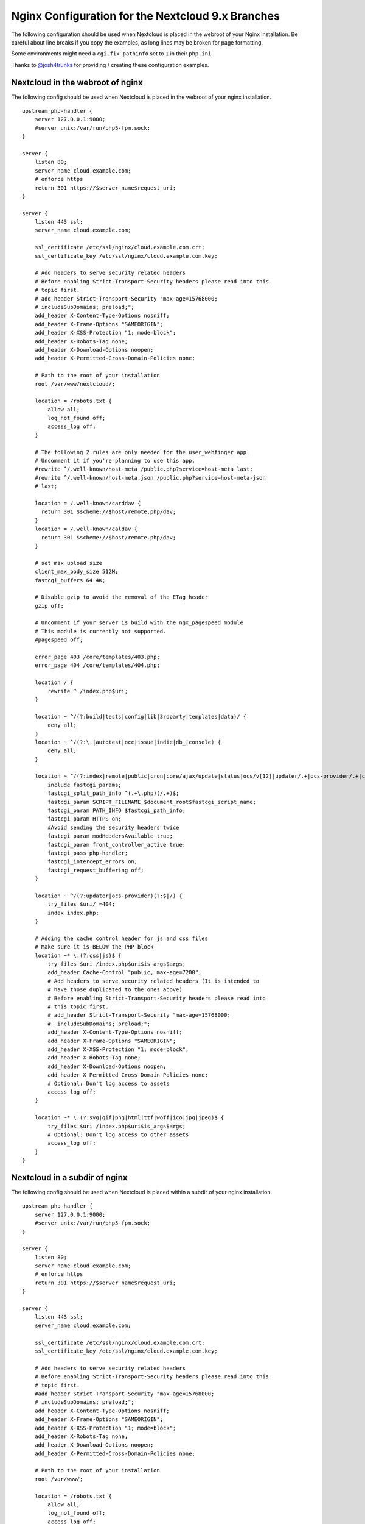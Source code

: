 =================================================
Nginx Configuration for the Nextcloud 9.x Branches
=================================================

The following configuration should be used when Nextcloud is placed in the 
webroot of your Nginx installation. Be careful about line breaks if you copy 
the examples, as long lines may be broken for page formatting.

Some environments might need a ``cgi.fix_pathinfo`` set to ``1`` in their 
``php.ini``.

Thanks to `@josh4trunks <https://github.com/josh4trunks>`_ for providing / 
creating these configuration examples.

Nextcloud in the webroot of nginx
--------------------------------

The following config should be used when Nextcloud is placed in the webroot of 
your nginx installation.

::

  upstream php-handler {
      server 127.0.0.1:9000;
      #server unix:/var/run/php5-fpm.sock;
  }

  server {
      listen 80;
      server_name cloud.example.com;
      # enforce https
      return 301 https://$server_name$request_uri;
  }
  
  server {
      listen 443 ssl;
      server_name cloud.example.com;
  
      ssl_certificate /etc/ssl/nginx/cloud.example.com.crt;
      ssl_certificate_key /etc/ssl/nginx/cloud.example.com.key;
  
      # Add headers to serve security related headers
      # Before enabling Strict-Transport-Security headers please read into this 
      # topic first.
      # add_header Strict-Transport-Security "max-age=15768000; 
      # includeSubDomains; preload;";
      add_header X-Content-Type-Options nosniff;
      add_header X-Frame-Options "SAMEORIGIN";
      add_header X-XSS-Protection "1; mode=block";
      add_header X-Robots-Tag none;
      add_header X-Download-Options noopen;
      add_header X-Permitted-Cross-Domain-Policies none;
  
      # Path to the root of your installation
      root /var/www/nextcloud/;
  
      location = /robots.txt {
          allow all;
          log_not_found off;
          access_log off;
      }
  
      # The following 2 rules are only needed for the user_webfinger app.
      # Uncomment it if you're planning to use this app.
      #rewrite ^/.well-known/host-meta /public.php?service=host-meta last;
      #rewrite ^/.well-known/host-meta.json /public.php?service=host-meta-json 
      # last;
  
      location = /.well-known/carddav { 
        return 301 $scheme://$host/remote.php/dav;
      }
      location = /.well-known/caldav {
        return 301 $scheme://$host/remote.php/dav;
      }
  
      # set max upload size
      client_max_body_size 512M;
      fastcgi_buffers 64 4K;
  
      # Disable gzip to avoid the removal of the ETag header
      gzip off;
  
      # Uncomment if your server is build with the ngx_pagespeed module
      # This module is currently not supported.
      #pagespeed off;
  
      error_page 403 /core/templates/403.php;
      error_page 404 /core/templates/404.php;
  
      location / {
          rewrite ^ /index.php$uri;
      }
  
      location ~ ^/(?:build|tests|config|lib|3rdparty|templates|data)/ {
          deny all;
      }
      location ~ ^/(?:\.|autotest|occ|issue|indie|db_|console) {
          deny all;
      }
  
      location ~ ^/(?:index|remote|public|cron|core/ajax/update|status|ocs/v[12]|updater/.+|ocs-provider/.+|core/templates/40[34])\.php(?:$|/) {
          include fastcgi_params;
          fastcgi_split_path_info ^(.+\.php)(/.+)$;
          fastcgi_param SCRIPT_FILENAME $document_root$fastcgi_script_name;
          fastcgi_param PATH_INFO $fastcgi_path_info;
          fastcgi_param HTTPS on;
          #Avoid sending the security headers twice
          fastcgi_param modHeadersAvailable true; 
          fastcgi_param front_controller_active true;
          fastcgi_pass php-handler;
          fastcgi_intercept_errors on;
          fastcgi_request_buffering off;
      }
  
      location ~ ^/(?:updater|ocs-provider)(?:$|/) {
          try_files $uri/ =404;
          index index.php;
      }
  
      # Adding the cache control header for js and css files
      # Make sure it is BELOW the PHP block
      location ~* \.(?:css|js)$ {
          try_files $uri /index.php$uri$is_args$args;
          add_header Cache-Control "public, max-age=7200";
          # Add headers to serve security related headers (It is intended to 
          # have those duplicated to the ones above)
          # Before enabling Strict-Transport-Security headers please read into 
          # this topic first.
          # add_header Strict-Transport-Security "max-age=15768000; 
          #  includeSubDomains; preload;";
          add_header X-Content-Type-Options nosniff;
          add_header X-Frame-Options "SAMEORIGIN";
          add_header X-XSS-Protection "1; mode=block";
          add_header X-Robots-Tag none;
          add_header X-Download-Options noopen;
          add_header X-Permitted-Cross-Domain-Policies none;
          # Optional: Don't log access to assets
          access_log off;
      }
  
      location ~* \.(?:svg|gif|png|html|ttf|woff|ico|jpg|jpeg)$ {
          try_files $uri /index.php$uri$is_args$args;
          # Optional: Don't log access to other assets
          access_log off;
      }
  }

Nextcloud in a subdir of nginx
------------------------------

The following config should be used when Nextcloud is placed within a subdir of 
your nginx installation.

::

  upstream php-handler {
      server 127.0.0.1:9000;
      #server unix:/var/run/php5-fpm.sock;
  }
  
  server {
      listen 80;
      server_name cloud.example.com;
      # enforce https
      return 301 https://$server_name$request_uri;
  }
  
  server {
      listen 443 ssl;
      server_name cloud.example.com;
  
      ssl_certificate /etc/ssl/nginx/cloud.example.com.crt;
      ssl_certificate_key /etc/ssl/nginx/cloud.example.com.key;
  
      # Add headers to serve security related headers
      # Before enabling Strict-Transport-Security headers please read into this 
      # topic first.
      #add_header Strict-Transport-Security "max-age=15768000; 
      # includeSubDomains; preload;";
      add_header X-Content-Type-Options nosniff;
      add_header X-Frame-Options "SAMEORIGIN";
      add_header X-XSS-Protection "1; mode=block";
      add_header X-Robots-Tag none;
      add_header X-Download-Options noopen;
      add_header X-Permitted-Cross-Domain-Policies none;
  
      # Path to the root of your installation
      root /var/www/;
  
      location = /robots.txt {
          allow all;
          log_not_found off;
          access_log off;
      }
  
      # The following 2 rules are only needed for the user_webfinger app.
      # Uncomment it if you're planning to use this app.
      # rewrite ^/.well-known/host-meta /nextcloud/public.php?service=host-meta 
      # last;
      #rewrite ^/.well-known/host-meta.json 
      # /nextcloud/public.php?service=host-meta-json last;
  
      location = /.well-known/carddav {
        return 301 $scheme://$host/nextcloud/remote.php/dav;
      }
      location = /.well-known/caldav {
        return 301 $scheme://$host/nextcloud/remote.php/dav;
      }
  
      location /.well-known/acme-challenge { }
  
      location ^~ /nextcloud {
  
          # set max upload size
          client_max_body_size 512M;
          fastcgi_buffers 64 4K;
  
          # Disable gzip to avoid the removal of the ETag header
          gzip off;
  
          # Uncomment if your server is build with the ngx_pagespeed module
          # This module is currently not supported.
          #pagespeed off;
  
          error_page 403 /nextcloud/core/templates/403.php;
          error_page 404 /nextcloud/core/templates/404.php;
  
          location /nextcloud {
              rewrite ^ /nextcloud/index.php$uri;
          }
  
          location ~ ^/nextcloud/(?:build|tests|config|lib|3rdparty|templates|data)/ {
              deny all;
          }
          location ~ ^/nextcloud/(?:\.|autotest|occ|issue|indie|db_|console) {
              deny all;
          }
  
          location ~ ^/nextcloud/(?:index|remote|public|cron|core/ajax/update|status|ocs/v[12]|updater/.+|ocs-provider/.+|core/templates/40[34])\.php(?:$|/) {
              include fastcgi_params;
              fastcgi_split_path_info ^(.+\.php)(/.+)$;
              fastcgi_param SCRIPT_FILENAME $document_root$fastcgi_script_name;
              fastcgi_param PATH_INFO $fastcgi_path_info;
              fastcgi_param HTTPS on;
              #Avoid sending the security headers twice    
              fastcgi_param modHeadersAvailable true; 
              fastcgi_param front_controller_active true;
              fastcgi_pass php-handler;
              fastcgi_intercept_errors on;
              fastcgi_request_buffering off;
          }
  
          location ~ ^/nextcloud/(?:updater|ocs-provider)(?:$|/) {
              try_files $uri/ =404;
              index index.php;
          }
  
          # Adding the cache control header for js and css files
          # Make sure it is BELOW the PHP block
          location ~* \.(?:css|js)$ {
              try_files $uri /nextcloud/index.php$uri$is_args$args;
              add_header Cache-Control "public, max-age=7200";
              # Add headers to serve security related headers  (It is intended 
              # to have those duplicated to the ones above)
              # Before enabling Strict-Transport-Security headers please read 
              # into this topic first.
              # add_header Strict-Transport-Security "max-age=15768000; 
              # includeSubDomains; preload;";
              add_header X-Content-Type-Options nosniff;
              add_header X-Frame-Options "SAMEORIGIN";
              add_header X-XSS-Protection "1; mode=block";
              add_header X-Robots-Tag none;
              add_header X-Download-Options noopen;
              add_header X-Permitted-Cross-Domain-Policies none;
              # Optional: Don't log access to assets
              access_log off;
          }
  
          location ~* \.(?:svg|gif|png|html|ttf|woff|ico|jpg|jpeg)$ {
              try_files $uri /nextcloud/index.php$uri$is_args$args;
              # Optional: Don't log access to other assets
              access_log off;
          }
      }
  }
  
